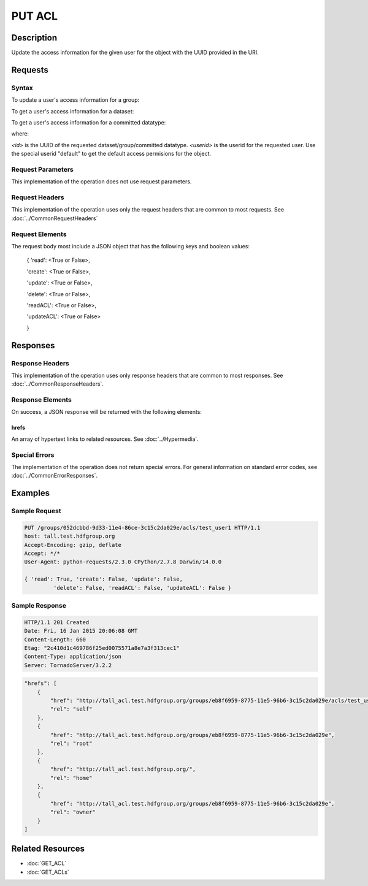 **********************************************
PUT ACL
**********************************************

Description
===========
Update the access information for the given user for the object with the UUID provided in the URI.

Requests
========

Syntax
------

To update a user's access information for a group:

.. code-block:: http
    PUT /groups/<id>/acls/<userid> HTTP/1.1
    Host: DOMAIN
    Authorization: <authorization_string>
    

To get a user's access information for a dataset:

.. code-block:: http
    PUT /datasets/<id>/acls/<userid> HTTP/1.1
    Host: DOMAIN
    Authorization: <authorization_string>
    

To get a user's access information for a committed datatype:

.. code-block:: http
    PUT /datatypes/<id>/acls/<userid> HTTP/1.1
    Host: DOMAIN
    Authorization: <authorization_string>

where:
    
*<id>* is the UUID of the requested dataset/group/committed datatype.
*<userid>* is the userid for the requested user.  Use the special userid "default" to 
get the default access permisions for the object.
    
Request Parameters
------------------
This implementation of the operation does not use request parameters.

Request Headers
---------------
This implementation of the operation uses only the request headers that are common
to most requests.  See :doc:`../CommonRequestHeaders`

Request Elements
----------------

The request body most include a JSON object that has the following keys and boolean values:

 { 
 'read': <True or False>, 
 
 'create': <True or False>, 
 
 'update': <True or False>, 
 
 'delete': <True or False>, 
 
 'readACL': <True or False>, 
 
 'updateACL': <True or False> 
 
 }

Responses
=========

Response Headers
----------------

This implementation of the operation uses only response headers that are common to 
most responses.  See :doc:`../CommonResponseHeaders`.

Response Elements
-----------------

On success, a JSON response will be returned with the following elements:

 
hrefs
^^^^^
An array of hypertext links to related resources.  See :doc:`../Hypermedia`.

Special Errors
--------------

The implementation of the operation does not return special errors.  For general 
information on standard error codes, see :doc:`../CommonErrorResponses`.

Examples
========

Sample Request
--------------

.. code-block:: http

    PUT /groups/052dcbbd-9d33-11e4-86ce-3c15c2da029e/acls/test_user1 HTTP/1.1
    host: tall.test.hdfgroup.org
    Accept-Encoding: gzip, deflate
    Accept: */*
    User-Agent: python-requests/2.3.0 CPython/2.7.8 Darwin/14.0.0
    
    { 'read': True, 'create': False, 'update': False, 
             'delete': False, 'readACL': False, 'updateACL': False }
    
Sample Response
---------------

.. code-block:: http

    HTTP/1.1 201 Created
    Date: Fri, 16 Jan 2015 20:06:08 GMT
    Content-Length: 660
    Etag: "2c410d1c469786f25ed0075571a8e7a3f313cec1"
    Content-Type: application/json
    Server: TornadoServer/3.2.2
    
.. code-block:: json

    
    "hrefs": [
        {
            "href": "http://tall_acl.test.hdfgroup.org/groups/eb8f6959-8775-11e5-96b6-3c15c2da029e/acls/test_user1",
            "rel": "self"
        },
        {
            "href": "http://tall_acl.test.hdfgroup.org/groups/eb8f6959-8775-11e5-96b6-3c15c2da029e",
            "rel": "root"
        },
        {
            "href": "http://tall_acl.test.hdfgroup.org/",
            "rel": "home"
        },
        {
            "href": "http://tall_acl.test.hdfgroup.org/groups/eb8f6959-8775-11e5-96b6-3c15c2da029e",
            "rel": "owner"
        }
    ]
    
Related Resources
=================

* :doc:`GET_ACL`
* :doc:`GET_ACLs`

 

 